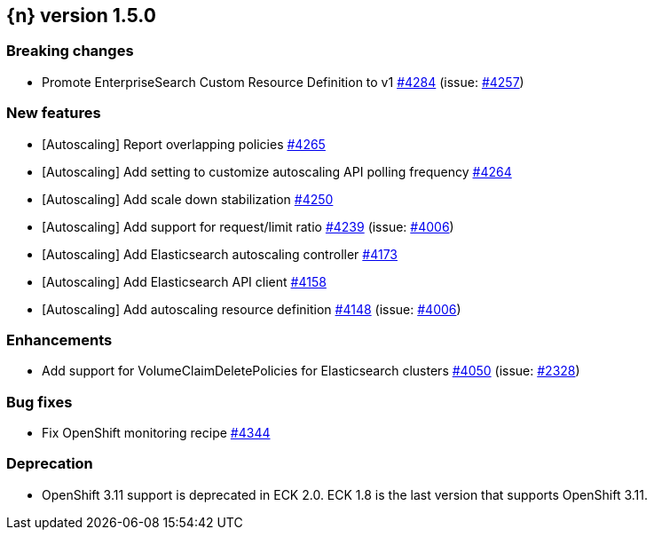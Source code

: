 :issue: https://github.com/elastic/cloud-on-k8s/issues/
:pull: https://github.com/elastic/cloud-on-k8s/pull/

[[release-notes-1.5.0]]
== {n} version 1.5.0

[[breaking-1.5.0]]
[float]
=== Breaking changes

* Promote EnterpriseSearch Custom Resource Definition to v1 {pull}4284[#4284] (issue: {issue}4257[#4257])


[[feature-1.5.0]]
[float]
=== New features

* [Autoscaling] Report overlapping policies {pull}4265[#4265]
* [Autoscaling] Add setting to customize autoscaling API polling frequency {pull}4264[#4264]
* [Autoscaling] Add scale down stabilization {pull}4250[#4250]
* [Autoscaling] Add support for request/limit ratio {pull}4239[#4239] (issue: {issue}4006[#4006])
* [Autoscaling] Add Elasticsearch autoscaling controller {pull}4173[#4173]
* [Autoscaling] Add Elasticsearch API client {pull}4158[#4158]
* [Autoscaling] Add autoscaling resource definition {pull}4148[#4148] (issue: {issue}4006[#4006])

[[enhancement-1.5.0]]
[float]
=== Enhancements

* Add support for VolumeClaimDeletePolicies for Elasticsearch clusters {pull}4050[#4050] (issue: {issue}2328[#2328])

[[bug-1.5.0]]
[float]
=== Bug fixes

* Fix OpenShift monitoring recipe {pull}4344[#4344]

[[deprecation-1.5.0]]
[float]
=== Deprecation

* OpenShift 3.11 support is deprecated in ECK 2.0. ECK 1.8 is the last version that supports OpenShift 3.11.

